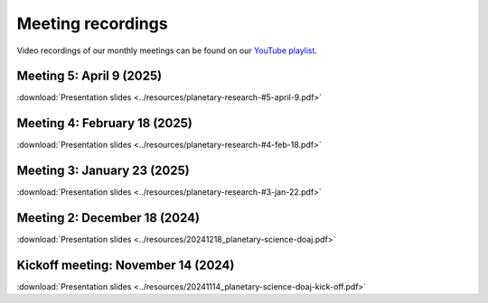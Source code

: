 .. _meetings:

Meeting recordings
==================

Video recordings of our monthly meetings can be found on our
`YouTube playlist <https://www.youtube.com/playlist?list=PLPXeplhp1d03WmrwwDFMjy5y0S6eiyeFE>`_.


Meeting 5: April 9 (2025)
----------------------------
:download:`Presentation slides <../resources/planetary-research-#5-april-9.pdf>`

.. youtube:: qTrb0--TUhU


Meeting 4: February 18 (2025)
----------------------------
:download:`Presentation slides <../resources/planetary-research-#4-feb-18.pdf>`

.. youtube:: OoMK6z4m_pA


Meeting 3: January 23 (2025)
----------------------------
:download:`Presentation slides <../resources/planetary-research-#3-jan-22.pdf>`

.. youtube:: voD9x3TtBRU


Meeting 2: December 18 (2024)
-----------------------------
:download:`Presentation slides <../resources/20241218_planetary-science-doaj.pdf>`

.. youtube:: 64rap9a3P7Y

Kickoff meeting: November 14 (2024)
-----------------------------------
:download:`Presentation slides <../resources/20241114_planetary-science-doaj-kick-off.pdf>`

.. youtube:: I-sOb51LSFc
